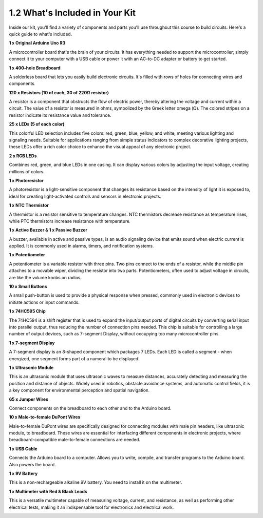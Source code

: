 1.2 What's Included in Your Kit
======================================


Inside our kit, you'll find a variety of components and parts you'll use throughout this course to build circuits. Here's a quick guide to what's included.


**1 x Original Arduino Uno R3**

A microcontroller board that's the brain of your circuits. It has everything needed to support the microcontroller; simply connect it to your computer with a USB cable or power it with an AC-to-DC adapter or battery to get started.

.. image:: img/1_uno_r3.png
    :width: 500
    :align: center


**1 x 400-hole Breadboard**

A solderless board that lets you easily build electronic circuits. It's filled with rows of holes for connecting wires and components.

.. image:: img/2_breadboard_half.png
    :width: 500
    :align: center

**120 x Resistors (10 of each, 30 of 220Ω resistor)**

A resistor is a component that obstructs the flow of electric power, thereby altering the voltage and current within a circuit. The value of a resistor is measured in ohms, symbolized by the Greek letter omega (Ω). The colored stripes on a resistor indicate its resistance value and tolerance.


.. image:: img/2_all_resistor.png
    :align: center

**25 x LEDs (5 of each color)**

This colorful LED selection includes five colors: red, green, blue, yellow, and white, meeting various lighting and signaling needs. Suitable for applications ranging from simple status indicators to complex decorative lighting projects, these LEDs offer a rich color choice to enhance the visual appeal of any electronic project.

.. image:: img/2_led_color.png
    :align: center

**2 x RGB LEDs**

Combines red, green, and blue LEDs in one casing. It can display various colors by adjusting the input voltage, creating millions of colors.

.. image:: img/12_rgb_led.jpg
    :width: 300
    :align: center

**1 x Photoresistor**


A photoresistor is a light-sensitive component that changes its resistance based on the intensity of light it is exposed to, ideal for creating light-activated controls and sensors in electronic projects.

.. image:: img/17_photoresistor.png
    :width: 100
    :align: center


**1 x NTC Thermistor**

A thermistor is a resistor sensitive to temperature changes. NTC thermistors decrease resistance as temperature rises, while PTC thermistors increase resistance with temperature.

.. image:: img/1_thermistor.png
    :width: 100
    :align: center

**1 x Active Buzzer & 1 x Passive Buzzer**

A buzzer, available in active and passive types, is an audio signaling device that emits sound when electric current is applied. It is commonly used in alarms, timers, and notification systems.


.. image:: img/7_beep_2.png
    :align: center

**1 x Potentiometer**

A potentiometer is a variable resistor with three pins. Two pins connect to the ends of a resistor, while the middle pin attaches to a movable wiper, dividing the resistor into two parts. Potentiometers, often used to adjust voltage in circuits, are like the volume knobs on radios.

.. image:: img/9_dimmer_pot.png
    :width: 200
    :align: center


**10 x Small Buttons**

A small push-button is used to provide a physical response when pressed, commonly used in electronic devices to initiate actions or input commands.

.. image:: img/1_button.png
    :width: 200
    :align: center



**1 x 74HC595 Chip**

The 74HC594 is a shift register that is used to expand the input/output ports of digital circuits by converting serial input into parallel output, thus reducing the number of connection pins needed. This chip is suitable for controlling a large number of output devices, such as 7-segment Display, without occupying too many microcontroller pins.

.. image:: img/24_74hc595.png
    :width: 300
    :align: center

**1 x 7-segment Display**

A 7-segment display is an 8-shaped component which packages 7 LEDs. Each LED is called a segment - when energized, one segment forms part of a numeral to be displayed.

.. image:: img/23_7_segment.png
    :width: 300
    :align: center

**1 x Ultrasonic Module**

This is an ultrasonic module that uses ultrasonic waves to measure distances, accurately detecting and measuring the position and distance of objects. Widely used in robotics, obstacle avoidance systems, and automatic control fields, it is a key component for environmental perception and spatial navigation.

.. image:: img/19_ultrasonic_pic.png
    :width: 300
    :align: center

**65 x Jumper Wires**

Connect components on the breadboard to each other and to the Arduino board.

.. image:: img/2_wire_color.jpg
    :width: 400
    :align: center

**10 x Male-to-female DuPont Wires**

Male-to-female DuPont wires are specifically designed for connecting modules with male pin headers, like ultrasonic module, to breadboard. These wires are essential for interfacing different components in electronic projects, where breadboard-compatible male-to-female connections are needed.

.. image:: img/1_dupont_wire.jpg
    :width: 400
    :align: center

**1 x USB Cable**

Connects the Arduino board to a computer. Allows you to write, compile, and transfer programs to the Arduino board. Also powers the board.

.. image:: img/1_usb_cable.png
    :width: 400
    :align: center

**1 x 9V Battery**

This is a non-rechargeable alkaline 9V battery. You need to install it on the multimeter.

.. image:: img/1_9v_battery.png
    :width: 200
    :align: center

**1 x Multimeter with Red & Black Leads**

This is a versatile multimeter capable of measuring voltage, current, and resistance, as well as performing other electrical tests, making it an indispensable tool for electronics and electrical work.

.. image:: img/multimeter_pic.png
    :width: 200
    :align: center